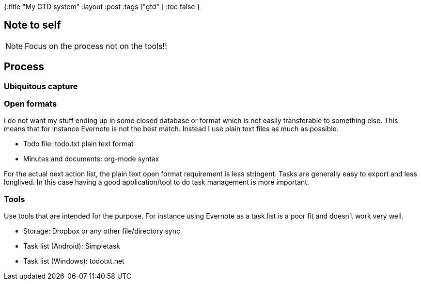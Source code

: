 {:title "My GTD system"
 :layout :post
 :tags  ["gtd" ]
 :toc false
}

== Note to self

NOTE: Focus on the process not on the tools!!

== Process

=== Ubiquitous capture

=== Open formats

I do not want my stuff ending up in some closed database or format which
is not easily transferable to something else. This means that for
instance Evernote is not the best match. Instead I use plain text files
as much as possible.

* Todo file: todo.txt plain text format
* Minutes and documents: org-mode syntax

For the actual next action list, the plain text open format requirement
is less stringent. Tasks are generally easy to export and less
longlived. In this case having a good application/tool to do task
management is more important.

=== Tools

Use tools that are intended for the purpose. For instance using Evernote
as a task list is a poor fit and doesn't work very well.

* Storage: Dropbox or any other file/directory sync
* Task list (Android): Simpletask
* Task list (Windows): todotxt.net

